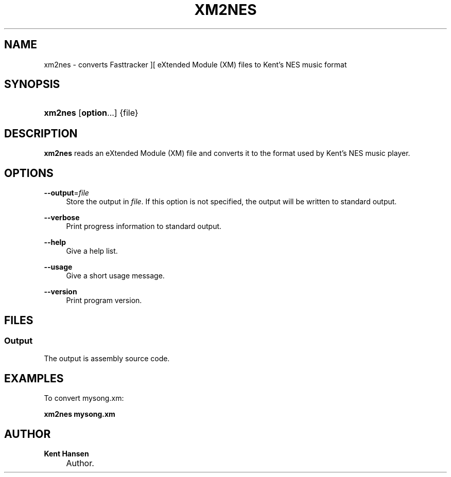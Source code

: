 .\"     Title: xm2nes
.\"    Author: Kent Hansen
.\" Generator: DocBook XSL Stylesheets v1.71.1 <http://docbook.sf.net/>
.\"      Date: 11/16/2008
.\"    Manual: 
.\"    Source: 
.\"
.TH "XM2NES" "1" "11/16/2008" "" ""
.\" disable hyphenation
.nh
.\" disable justification (adjust text to left margin only)
.ad l
.SH "NAME"
xm2nes \- converts Fasttracker ][ eXtended Module (XM) files to Kent's NES music format
.SH "SYNOPSIS"
.HP 7
\fBxm2nes\fR [\fBoption\fR...] {file}
.SH "DESCRIPTION"
.PP

\fBxm2nes\fR
reads an eXtended Module (XM) file and converts it to the format used by Kent's NES music player.
.SH "OPTIONS"
.PP
\fB\-\-output\fR=\fIfile\fR
.RS 4
Store the output in
\fIfile\fR. If this option is not specified, the output will be written to standard output.
.RE
.PP
\fB\-\-verbose\fR
.RS 4
Print progress information to standard output.
.RE
.PP
\fB\-\-help\fR
.RS 4
Give a help list.
.RE
.PP
\fB\-\-usage\fR
.RS 4
Give a short usage message.
.RE
.PP
\fB\-\-version\fR
.RS 4
Print program version.
.RE
.SH "FILES"
.SS "Output"
.PP
The output is assembly source code.
.SH "EXAMPLES"
.PP
To convert
mysong.xm:
.PP

\fB xm2nes mysong.xm \fR
.SH "AUTHOR"
.PP
\fBKent Hansen\fR
.sp -1n
.IP "" 4
Author.
